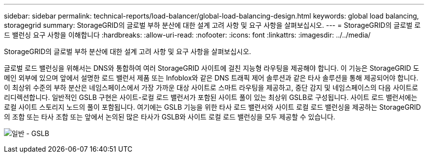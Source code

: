 ---
sidebar: sidebar 
permalink: technical-reports/load-balancer/global-load-balancing-design.html 
keywords: global load balancing, storagegrid 
summary: StorageGRID의 글로벌 부하 분산에 대한 설계 고려 사항 및 요구 사항을 살펴보십시오. 
---
= StorageGRID의 글로벌 로드 밸런싱 요구 사항을 이해합니다
:hardbreaks:
:allow-uri-read: 
:nofooter: 
:icons: font
:linkattrs: 
:imagesdir: ../../media/


[role="lead"]
StorageGRID의 글로벌 부하 분산에 대한 설계 고려 사항 및 요구 사항을 살펴보십시오.

글로벌 로드 밸런싱을 위해서는 DNS와 통합하여 여러 StorageGRID 사이트에 걸친 지능형 라우팅을 제공해야 합니다. 이 기능은 StorageGRID 도메인 외부에 있으며 앞에서 설명한 로드 밸런서 제품 또는 Infoblox와 같은 DNS 트래픽 제어 솔루션과 같은 타사 솔루션을 통해 제공되어야 합니다. 이 최상위 수준의 부하 분산은 네임스페이스에서 가장 가까운 대상 사이트로 스마트 라우팅을 제공하고, 중단 감지 및 네임스페이스의 다음 사이트로 리디렉션합니다. 일반적인 GSLB 구현은 사이트-로컬 로드 밸런서가 포함된 사이트 풀이 있는 최상위 GSLB로 구성됩니다. 사이트 로드 밸런서에는 로컬 사이트 스토리지 노드의 풀이 포함됩니다. 여기에는 GSLB 기능을 위한 타사 로드 밸런서와 사이트 로컬 로드 밸런싱을 제공하는 StorageGRID의 조합 또는 타사 조합 또는 앞에서 논의된 많은 타사가 GSLB와 사이트 로컬 로드 밸런싱을 모두 제공할 수 있습니다.

image:load-balancer/load-balancer-generic-gslb.png["일반 - GSLB"]
